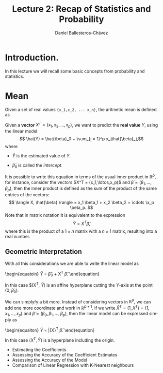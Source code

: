 #+title: Lecture 2: Recap of Statistics and Probability
#+author: Daniel Ballesteros-Chávez
#+language: en
#+select_tags: export
#+exclude_tags: noexport
#+creator: Emacs 26.1 (Org mode 9.3.6)
#+PROPERTY: header-args :R+ :exports both
#+PROPERTY: header-args :R+ :session *R*


# #+html: <a href="https://www.codecogs.com/eqnedit.php?latex=\sum_{i=1}^n&space;(x_i&space;-&space;\bar{x})^2" target="_blank"><img src="https://latex.codecogs.com/gif.latex?\sum_{i=1}^n&space;(x_i&space;-&space;\bar{x})^2" title="\sum_{i=1}^n (x_i - \bar{x})^2" /></a>
# #+html: <p align="center"> <img src="https://render.githubusercontent.com/render/math?math=x_{1,2} = \frac{-b \pm \sqrt{b^2-4ac}}{2b}"></p>
# #+html: <p align="left"> <img src="https://render.githubusercontent.com/render/math?math= \sin^2(x) + \cos^2(x) =1"></p>
# #+html: <a href="https://www.codecogs.com/eqnedit.php?latex=\sin^2(x)&space;&plus;&space;\cos^2(x)&space;=1" target="_blank"><img src="https://latex.codecogs.com/gif.latex?\sin^2(x)&space;&plus;&space;\cos^2(x)&space;=1" title="\sin^2(x) + \cos^2(x) =1" /></a>


* Introduction.

In this lecture we will recall some basic concepts from probability and statistics. 


* Mean

Given a set of real values ={x_1,x_2, ... x_n}=, the aritmetic mean is defined as

#+html: <a href="https://www.codecogs.com/eqnedit.php?latex=\bar{x}&space;=&space;\frac{1}{n}\sum_{i=1}^n&space;x_i" target="_blank"><img src="https://latex.codecogs.com/gif.latex?\bar{x}&space;=&space;\frac{1}{n}\sum_{i=1}^n&space;x_i" title="\bar{x} = \frac{1}{n}\sum_{i=1}^n x_i" /></a>


#+html: <a href="https://www.codecogs.com/eqnedit.php?latex=\bar{x}&space;=&space;\frac{1}{n}\sum_{i=1}^n&space;x_i{\color{DarkBlue}&space;}" target="_blank"><img src="https://latex.codecogs.com/gif.latex?\bar{x}&space;=&space;\frac{1}{n}\sum_{i=1}^n&space;x_i{\color{DarkBlue}&space;}" title="\bar{x} = \frac{1}{n}\sum_{i=1}^n x_i{\color{DarkBlue} }" /></a>

Given a *vector* $X^T = (x_1, x_2, \ldots, x_p)$, we want to predict the *real value* $Y$, using the linear model
\[ \hat(Y)  = \hat{\beta}_0 + \sum_{j = 1}^p x_j\hat{\beta}_j,\]
where
+ $\hat{Y}$ is the estimated value of $Y$.

+ $\hat{\beta}_0$ is called the /intercept/.

It is possible to write this equation in terms of the usual inner product in $\mathbb{R}^{p}$, for instance, consider the vectors
$X^T = (x_1,\ldtos,x_p)$ and $\hat{\beta} = (\beta_1,\dots,\beta_p)$, then the inner product is defined as the sum of the product of the same entries of the vectors:
\[ \langle X, \hat{\beta} \rangle = x_1 \beta_1 + x_2 \beta_2 + \cdots \x_p \beta_p. \]
Note that in matrix notation it is equivalent to the expression
\[\hat{Y}= X^T \hat{\beta}, \] 
where this is the product of a $1\times n$ matrix with a $n \times 1$ matrix, resulting into a real number.

** Geometric Interpretation

With all this considerations we are able to write the linear model as 
\begin{equatoin}
 \hat{Y}  = \hat{\beta}_0 + X^T \hat{\beta}.
\label{lm01}
\end{equation}

In this case $(X^T, \hat{Y}) is an affine hyperplane cutting the $Y$-axis at the point $(0,\hat{\beta}_0)$.

We can simplyfy a bit more. Instead of considering vectors in $\mathbb{R}^p$, we can add one more coordinate and work in $\mathbb{R}^{p+1}$. If 
we write $\bar{X}^T = (1, X^T) = (1, x_1, \ldots, x_p)$ and $\hat{\beta} = (\beta_0, \beta_1, \ldots, \beta_p)$, then the linear model can be 
expressed simply as
\begin{equaiton}
 \hat{Y} = \bar{X}^T \hat{\beta}. 
\label{lm02}
\end{equation}

In this case $(X^T, \hat{Y})$ is a hyperplane including the origin.




  - Estimating the Coefficients 
  - Assessing the Accuracy of the Coefficient Estimates 
  - Assessing the Accuracy of the Model
  - Comparison of Linear Regression with K-Nearest neighbours
